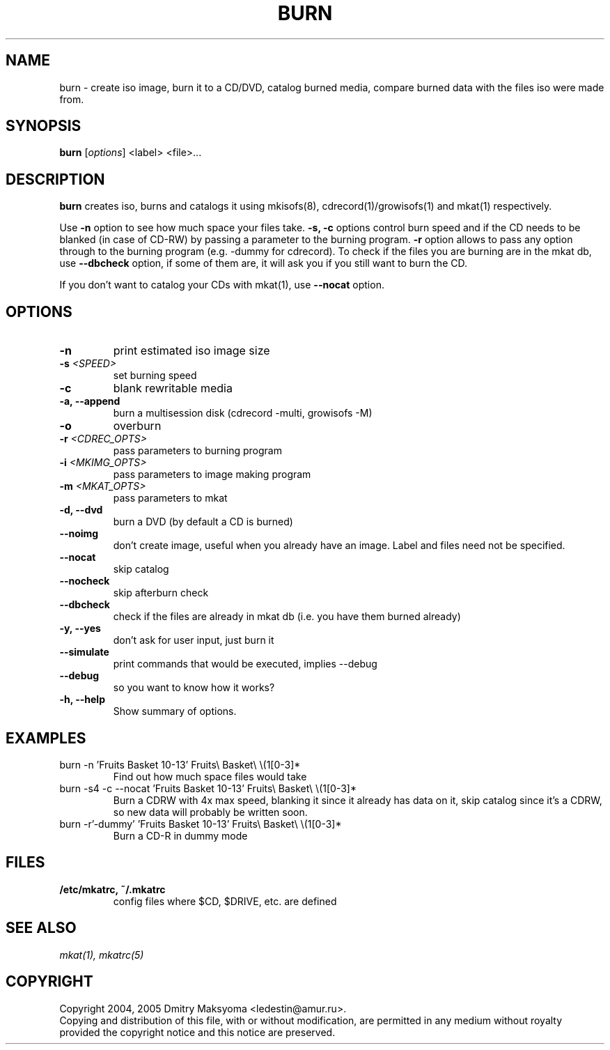 .\"                                      Hey, EMACS: -*- nroff -*-
.\" First parameter, NAME, should be all caps
.\" Second parameter, SECTION, should be 1-8, maybe w/ subsection
.\" other parameters are allowed: see man(7), man(1)
.TH BURN 1 "Aug 20, 2005"
.\" Please adjust this date whenever revising the manpage.
.\"
.\" Some roff macros, for reference:
.\" .nh        disable hyphenation
.\" .hy        enable hyphenation
.\" .ad l      left justify
.\" .ad b      justify to both left and right margins
.\" .nf        disable filling
.\" .fi        enable filling
.\" .br        insert line break
.\" .sp <n>    insert n+1 empty lines
.\" for manpage-specific macros, see man(7)
.SH NAME
burn \- create iso image, burn it to a CD/DVD, catalog burned media, compare
burned data with the files iso were made from.

.SH SYNOPSIS
\fBburn\fR
.RI\ [ options ]\ <label>\ <file>...

.SH DESCRIPTION
\fBburn\fR creates iso, burns and catalogs it using mkisofs(8),
cdrecord(1)/growisofs(1) and mkat(1) respectively.

Use \fB-n\fR option to see how much space your files take. \fB-s, -c\fR
options control burn speed and if the CD needs to be blanked (in case of
CD-RW) by passing a parameter to the burning program. \fB-r\fR option allows
to pass any option through to the burning program (e.g. -dummy for cdrecord).
To check if the files you are burning are in the mkat db, use \fB--dbcheck\fR option,
if some of them are, it will ask you if you still want to burn the CD.

If you don't want to catalog your CDs with mkat(1), use \fB--nocat\fR
option.

.SH OPTIONS
.TP
.B \-n
print estimated iso image size
.TP
.B \-s \fI<SPEED>\fR
set burning speed
.TP
.B \-c
blank rewritable media
.TP
.B \-a, \-\-append
burn a multisession disk (cdrecord -multi, growisofs -M)
.TP
.B \-o
overburn
.TP
.B \-r \fI<CDREC_OPTS>\fR
pass parameters to burning program
.TP
.B \-i \fI<MKIMG_OPTS>\fR
pass parameters to image making program
.TP
.B \-m \fI<MKAT_OPTS>\fR
pass parameters to mkat
.TP
.B \-d, \-\-dvd
burn a DVD (by default a CD is burned)
.TP
.B \-\-noimg
don't create image, useful when you already have an image. Label and files 
need not be specified.
.TP
.B \-\-nocat
skip catalog
.TP
.B \-\-nocheck
skip afterburn check
.TP
.B \-\-dbcheck
check if the files are already in mkat db (i.e. you have them burned
already)
.TP
.B \-y, \-\-yes
don't ask for user input, just burn it
.TP
.B \-\-simulate
print commands that would be executed, implies --debug
.TP
.B \-\-debug
so you want to know how it works?
.TP
.B \-h, \-\-help
Show summary of options.

.SH EXAMPLES
.TP
burn -n 'Fruits Basket 10-13' Fruits\\ Basket\\ \\(1[0-3]*
Find out how much space files would take
.TP
burn -s4 -c --nocat 'Fruits Basket 10-13' Fruits\\ Basket\\ \\(1[0-3]*
Burn a CDRW with 4x max speed, blanking it since it already has data on it,
skip catalog since it's a CDRW, so new data will probably be written soon.
.TP
burn -r'-dummy' 'Fruits Basket 10-13' Fruits\\ Basket\\ \\(1[0-3]*
Burn a CD-R in dummy mode

.SH FILES
.TP
.B /etc/mkatrc, ~/.mkatrc
config files where $CD, $DRIVE, etc. are defined

.SH SEE ALSO
\fImkat(1), mkatrc(5)\fR

.SH COPYRIGHT
Copyright 2004, 2005 Dmitry Maksyoma <ledestin@amur.ru>.
.br
Copying and distribution of this file, with or without modification,
are permitted in any medium without royalty provided the copyright
notice and this notice are preserved.
